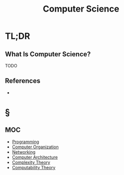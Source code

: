 #+TITLE: Computer Science
#+STARTUP: overview
#+ROAM_TAGS: concept
#+CREATED: [2021-05-30 Paz]
#+LAST_MODIFIED: [2021-05-30 Paz 19:34]

* TL;DR
** What Is Computer Science?
TODO
# * Why Is Computer Science Important?
# * When To Use Computer Science?
# * How To Use Computer Science?

** References
+

* §
** MOC
:PROPERTIES:
:ID:       31124d76-c8da-4ef9-877c-1ac2057e6c1a
:END:
- [[file:20210530225718-concept.org][Programming]]
- [[file:20210531002727-concept.org][Computer Organization]]
- [[file:Networking.org][Networking]]
- [[file:Computer-Architecture.org][Computer Architecture]]
- [[file:20210604140820-concept.org][Complexity Theory]]
- [[file:20210604141054-concept.org][Computability Theory]]
# ** Claim
# ** Anecdote
# *** Story
# *** Stat
# *** Study
# *** Chart
# ** Name
# *** Place
# *** People
# *** Event
# *** Date
# ** Tip
# ** Howto
